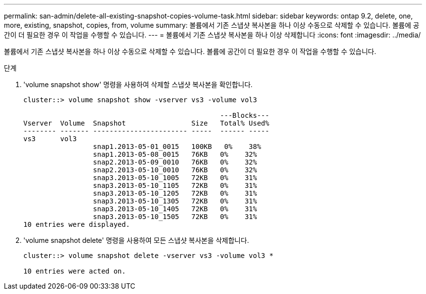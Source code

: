 ---
permalink: san-admin/delete-all-existing-snapshot-copies-volume-task.html 
sidebar: sidebar 
keywords: ontap 9.2, delete, one, more, existing, snapshot, copies, from, volume 
summary: 볼륨에서 기존 스냅샷 복사본을 하나 이상 수동으로 삭제할 수 있습니다. 볼륨에 공간이 더 필요한 경우 이 작업을 수행할 수 있습니다. 
---
= 볼륨에서 기존 스냅샷 복사본을 하나 이상 삭제합니다
:icons: font
:imagesdir: ../media/


[role="lead"]
볼륨에서 기존 스냅샷 복사본을 하나 이상 수동으로 삭제할 수 있습니다. 볼륨에 공간이 더 필요한 경우 이 작업을 수행할 수 있습니다.

.단계
. 'volume snapshot show' 명령을 사용하여 삭제할 스냅샷 복사본을 확인합니다.
+
[listing]
----
cluster::> volume snapshot show -vserver vs3 -volume vol3

                                                ---Blocks---
Vserver  Volume  Snapshot                Size   Total% Used%
-------- ------- ----------------------- -----  ------ -----
vs3      vol3
                 snap1.2013-05-01_0015   100KB   0%    38%
                 snap1.2013-05-08_0015   76KB   0%    32%
                 snap2.2013-05-09_0010   76KB   0%    32%
                 snap2.2013-05-10_0010   76KB   0%    32%
                 snap3.2013-05-10_1005   72KB   0%    31%
                 snap3.2013-05-10_1105   72KB   0%    31%
                 snap3.2013-05-10_1205   72KB   0%    31%
                 snap3.2013-05-10_1305   72KB   0%    31%
                 snap3.2013-05-10_1405   72KB   0%    31%
                 snap3.2013-05-10_1505   72KB   0%    31%
10 entries were displayed.
----
. 'volume snapshot delete' 명령을 사용하여 모든 스냅샷 복사본을 삭제합니다.
+
[listing]
----
cluster::> volume snapshot delete -vserver vs3 -volume vol3 *

10 entries were acted on.
----

